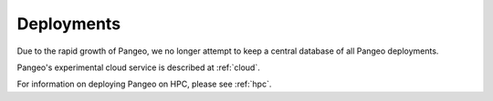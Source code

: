 .. _deployments:

Deployments
===========

Due to the rapid growth of Pangeo, we no longer attempt to keep a central
database of all Pangeo deployments.

Pangeo's experimental cloud service is described at :ref:`cloud`.

For information on deploying Pangeo on HPC, please see :ref:`hpc`.
